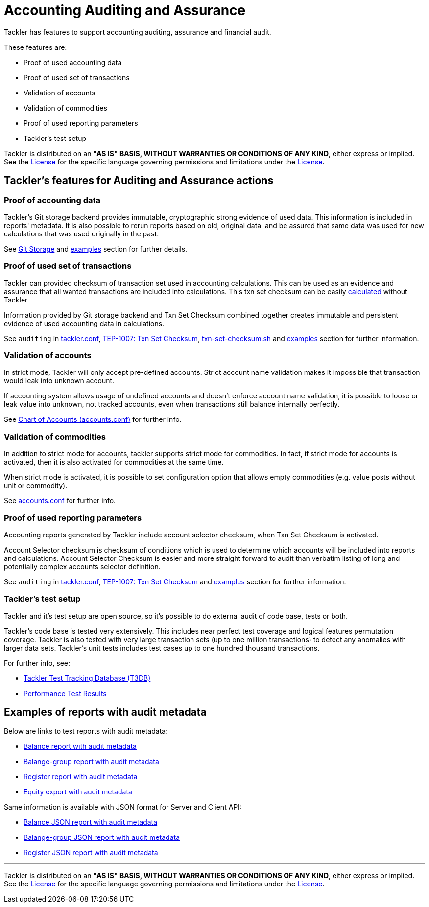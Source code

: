 = Accounting Auditing and Assurance

Tackler has features to support accounting auditing, assurance and financial audit.

These features are:

 * Proof of used accounting data
 * Proof of used set of transactions
 * Validation of accounts
 * Validation of commodities
 * Proof of used reporting parameters
 * Tackler's test setup

Tackler is distributed on an *"AS IS" BASIS, WITHOUT WARRANTIES OR CONDITIONS OF ANY KIND*, either express or implied.
See the link:../LICENSE[License] for the specific language governing permissions and limitations under
the link:../LICENSE[License].


== Tackler's features for Auditing and Assurance actions


=== Proof of accounting data

Tackler's Git storage backend provides immutable, cryptographic strong evidence of used data.
This information is included in reports' metadata.  It is also possible to rerun reports based on old,
original data, and be assured that same data was used for new calculations that was used originally in the past.

See link:./git-storage.adoc[Git Storage] and link:#examples[examples] section for further details.


=== Proof of used set of transactions

Tackler can provided checksum of transaction set used in accounting calculations.
This can be used as an evidence and assurance that all wanted transactions
are included into calculations. This txn set checksum can be easily
link:../contrib/txn-set-checksum.sh[calculated] without Tackler.

Information provided by Git storage backend and Txn Set Checksum combined together creates
immutable and persistent evidence of used accounting data in calculations.

See `auditing` in link:./tackler.conf[tackler.conf], link:./docs/tep/tep-1007.adoc[TEP-1007: Txn Set Checksum],
link:../contrib/txn-set-checksum.sh[txn-set-checksum.sh]  and link:#examples[examples] section for further information.


=== Validation of accounts

In strict mode, Tackler will only accept pre-defined accounts.  Strict account name validation
makes it impossible that transaction would leak into unknown account.

If accounting system allows usage of undefined accounts and doesn't enforce account name validation, it is possible to
loose or leak value into unknown, not tracked accounts, even when transactions still balance internally perfectly.

See link:./accounts.conf[Chart of Accounts (accounts.conf)] for further info.


=== Validation of commodities

In addition to strict mode for accounts, tackler supports strict mode for commodities.  In fact, if strict mode for
accounts is activated, then it is also activated for commodities at the same time.

When strict mode is activated, it is possible to set configuration option that allows empty commodities
(e.g. value posts without unit or commodity).

See link:./accounts.conf[accounts.conf] for further info.


=== Proof of used reporting parameters

Accounting reports generated by Tackler include account selector checksum, when Txn Set Checksum is activated.

Account Selector checksum is checksum of conditions which is used to determine which accounts will be included
into reports and calculations. Account Selector Checksum is easier and more straight forward to audit
than verbatim listing of long and potentially complex accounts selector definition.

See `auditing` in link:./tackler.conf[tackler.conf], link:./docs/tep/tep-1007.adoc[TEP-1007: Txn Set Checksum]
and link:#examples[examples] section for further information.


=== Tackler's test setup

Tackler and it's test setup are open source, so it's possible to do external audit of code base, tests or both.

Tackler's code base is tested very extensively.  This includes near perfect test coverage and logical
features permutation coverage.  Tackler is also tested with very large transaction sets (up to one million 
transactions) to detect any anomalies with larger data sets.  Tackler's unit tests includes test cases 
up to one hundred thousand transactions.

For further info, see:

 * link:../tests/tests.adoc[Tackler Test Tracking Database (T3DB)]
 * link:../perf/results/readme.adoc[Performance Test Results]


== Examples of reports with audit metadata
[[examples]]

Below are links to test reports with audit metadata:

* link:../tests/audit/ok/audit-1E2-04.ref.bal.txt[Balance report with audit metadata]
* link:../tests/audit/ok/audit-1E2-04.ref.balgrp.txt[Balange-group report with audit metadata]
* link:../tests/audit/ok/audit-1E2-04.ref.reg.txt[Register report with audit metadata]
* link:../tests/audit/ok/audit-1E2-04.ref.equity.txn[Equity export with audit metadata]


Same information is available with JSON format for Server and Client API:

* link:../tests/audit/ok/audit-1E2-04.ref.bal.json[Balance JSON report with audit metadata]
* link:../tests/audit/ok/audit-1E2-04.ref.balgrp.json[Balange-group JSON report with audit metadata]
* link:../tests/audit/ok/audit-1E2-04.ref.reg.json[Register JSON report with audit metadata]


'''
Tackler is distributed on an *"AS IS" BASIS, WITHOUT WARRANTIES OR CONDITIONS OF ANY KIND*, either express or implied.
See the link:../LICENSE[License] for the specific language governing permissions and limitations under
the link:../LICENSE[License].
